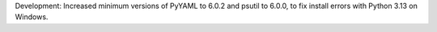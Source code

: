 Development: Increased minimum versions of PyYAML to 6.0.2 and psutil to 6.0.0,
to fix install errors with Python 3.13 on Windows.
